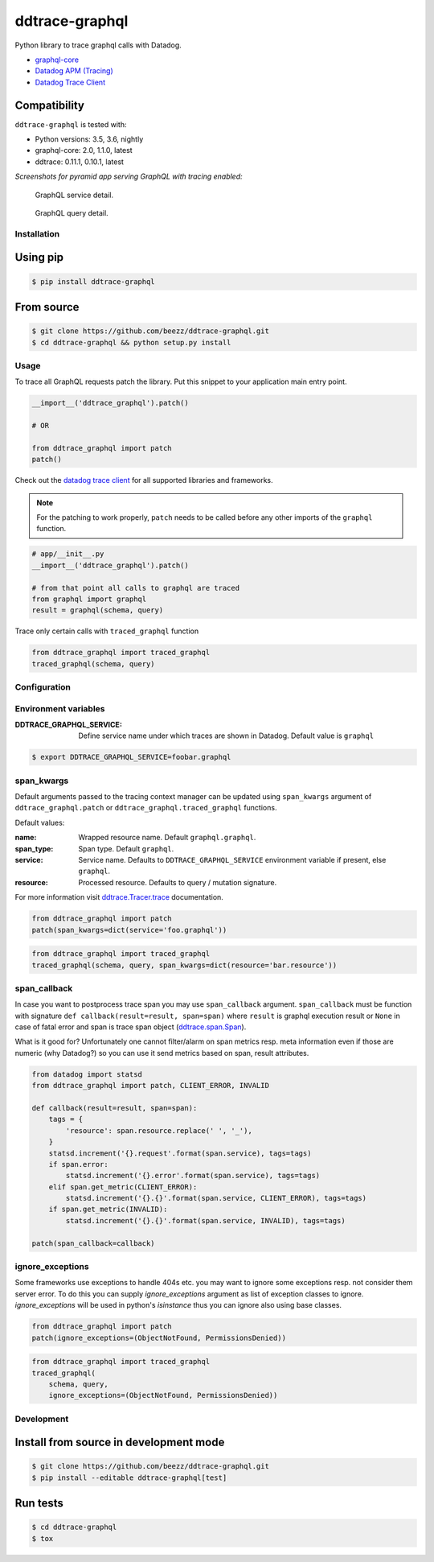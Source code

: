 
===============
ddtrace-graphql
===============


.. image:: https://travis-ci.org/beezz/ddtrace-graphql.svg?branch=master
   :target: https://travis-ci.org/beezz/ddtrace-graphql

.. image:: https://codecov.io/gh/beezz/ddtrace-graphql/branch/master/graph/badge.svg
   :target: https://codecov.io/gh/beezz/ddtrace-graphql

.. image:: https://pyup.io/repos/github/beezz/ddtrace-graphql/shield.svg
   :target: https://pyup.io/repos/github/beezz/ddtrace-graphql/


.. image:: https://badge.fury.io/py/ddtrace-graphql.svg
   :target: https://badge.fury.io/py/ddtrace-graphql


Python library to trace graphql calls with Datadog.

* `graphql-core <https://github.com/graphql-python/graphql-core>`_

* `Datadog APM (Tracing) <https://docs.datadoghq.com/tracing/>`_

* `Datadog Trace Client <http://pypi.datadoghq.com/trace/docs/>`_


Compatibility
-------------

``ddtrace-graphql`` is tested with:

* Python versions: 3.5, 3.6, nightly
* graphql-core: 2.0, 1.1.0, latest
* ddtrace: 0.11.1, 0.10.1, latest

*Screenshots for pyramid app serving GraphQL with tracing enabled:*

.. figure:: screenshots/service.png
   :scale: 80%

   GraphQL service detail.


.. figure:: screenshots/query.png
   :scale: 80%

   GraphQL query detail.



Installation
============

Using pip
---------

.. code-block:: bash

   $ pip install ddtrace-graphql


From source
------------

.. code-block:: bash

   $ git clone https://github.com/beezz/ddtrace-graphql.git
   $ cd ddtrace-graphql && python setup.py install


Usage
=====

To trace all GraphQL requests patch the library. Put this snippet to your
application main entry point.


.. code-block:: python

   __import__('ddtrace_graphql').patch()

   # OR

   from ddtrace_graphql import patch
   patch()


Check out the `datadog trace client <http://pypi.datadoghq.com/trace/docs/>`_
for all supported libraries and frameworks.

.. note:: For the patching to work properly, ``patch`` needs to be called
          before any other imports of the ``graphql`` function.

.. code-block:: python

   # app/__init__.py
   __import__('ddtrace_graphql').patch()

   # from that point all calls to graphql are traced
   from graphql import graphql
   result = graphql(schema, query)


Trace only certain calls with ``traced_graphql`` function

.. code-block:: python

    from ddtrace_graphql import traced_graphql
    traced_graphql(schema, query)


Configuration
=============

Environment variables
=====================

:DDTRACE_GRAPHQL_SERVICE: Define service name under which traces are shown in Datadog. Default value is ``graphql``


.. code-block:: bash

   $ export DDTRACE_GRAPHQL_SERVICE=foobar.graphql


span_kwargs
===========

Default arguments passed to the tracing context manager can be updated using
``span_kwargs`` argument of ``ddtrace_graphql.patch`` or
``ddtrace_graphql.traced_graphql`` functions.

Default values:

:name: Wrapped resource name. Default ``graphql.graphql``.
:span_type: Span type. Default ``graphql``.
:service: Service name. Defaults to ``DDTRACE_GRAPHQL_SERVICE`` environment variable if present, else ``graphql``.
:resource: Processed resource. Defaults to query / mutation signature.

For more information visit `ddtrace.Tracer.trace <http://pypi.datadoghq.com/trace/docs/#ddtrace.Tracer.trace>`_ documentation.


.. code-block:: python

   from ddtrace_graphql import patch
   patch(span_kwargs=dict(service='foo.graphql'))


.. code-block:: python

   from ddtrace_graphql import traced_graphql
   traced_graphql(schema, query, span_kwargs=dict(resource='bar.resource'))



span_callback
=============

In case you want to postprocess trace span you may use ``span_callback``
argument. ``span_callback`` must be function with signature ``def callback(result=result, span=span)``
where ``result`` is graphql execution result or ``None`` in case of fatal error and span is trace span object
(`ddtrace.span.Span <https://github.com/DataDog/dd-trace-py/blob/master/ddtrace/span.py>`_).

What is it good for? Unfortunately one cannot filter/alarm on span metrics resp.
meta information even if those are numeric (why Datadog?) so you can use it
send metrics based on span, result attributes.

.. code-block:: python

   from datadog import statsd
   from ddtrace_graphql import patch, CLIENT_ERROR, INVALID

   def callback(result=result, span=span):
       tags = {
           'resource': span.resource.replace(' ', '_'),
       }
       statsd.increment('{}.request'.format(span.service), tags=tags)
       if span.error:
           statsd.increment('{}.error'.format(span.service), tags=tags)
       elif span.get_metric(CLIENT_ERROR):
           statsd.increment('{}.{}'.format(span.service, CLIENT_ERROR), tags=tags)
       if span.get_metric(INVALID):
           statsd.increment('{}.{}'.format(span.service, INVALID), tags=tags)

   patch(span_callback=callback)


ignore_exceptions
=================

Some frameworks use exceptions to handle 404s etc. you may want to ignore some
exceptions resp. not consider them server error. To do this you can supply
`ignore_exceptions` argument as list of exception classes to ignore.
`ignore_exceptions` will be used in python's `isinstance` thus you can ignore
also using base classes.


.. code-block:: python

   from ddtrace_graphql import patch
   patch(ignore_exceptions=(ObjectNotFound, PermissionsDenied))


.. code-block:: python

   from ddtrace_graphql import traced_graphql
   traced_graphql(
       schema, query,
       ignore_exceptions=(ObjectNotFound, PermissionsDenied))


Development
===========

Install from source in development mode
---------------------------------------

.. code-block:: bash

   $ git clone https://github.com/beezz/ddtrace-graphql.git
   $ pip install --editable ddtrace-graphql[test]


Run tests
---------

.. code-block:: bash

   $ cd ddtrace-graphql
   $ tox
